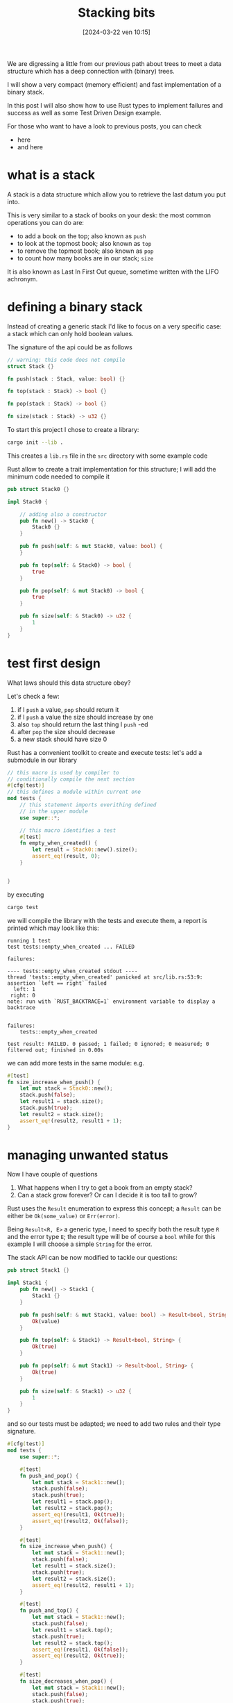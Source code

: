 #+BLOG: noise on the net
#+POSTID: 367
#+ORG2BLOG:
#+DATE: [2024-03-22 ven 10:15]
#+OPTIONS: toc:nil num:nil todo:nil pri:nil tags:nil ^:nil
#+CATEGORY: Language learning
#+TAGS: Rust
#+DESCRIPTION: I will show a very compact (memory efficient) and fast implementation of a binary stack, some Test Driven Design and success types
#+TITLE: Stacking bits
We are digressing a little from our previous path about trees to meet a data
structure which has a deep connection with (binary) trees.

I will show a very compact (memory efficient) and fast implementation of a binary stack.

In this post I will also show how to use Rust types to implement failures and success
as well as some Test Driven Design example.

For those who want to have a look to previous posts, you can check
- here
- and here
* what is a stack
A stack is a data structure which allow you to retrieve the last datum you put
into.

This is very similar to a stack of books on your desk: the most common
operations you can do are:
- to add a book on the top; also known as ~push~
- to look at the topmost book; also known as ~top~
- to remove the topmost book; also known as ~pop~
- to count how many books are in our stack; ~size~

It is also known as Last In First Out queue, sometime written with the LIFO
achronym.
* defining a binary stack
Instead of creating a generic stack I'd like to focus on a very specific case: a
stack which can only hold boolean values.

The signature of the api could be as follows
#+begin_src rust
// warning: this code does not compile
struct Stack {}

fn push(stack : Stack, value: bool) {}

fn top(stack : Stack) -> bool {}

fn pop(stack : Stack) -> bool {}

fn size(stack : Stack) -> u32 {}
#+end_src

To start this project I chose to create a library:

#+begin_src bash
cargo init --lib .
#+end_src
This creates a ~lib.rs~ file in the ~src~ directory with some example code

Rust allow to create a trait implementation for this structure; I will add the
minimum code needed to compile it

#+begin_src rust
pub struct Stack0 {}

impl Stack0 {

    // adding also a constructor
    pub fn new() -> Stack0 {
        Stack0 {}
    }

    pub fn push(self: & mut Stack0, value: bool) {
    }

    pub fn top(self: & Stack0) -> bool {
        true
    }

    pub fn pop(self: & mut Stack0) -> bool {
        true
    }

    pub fn size(self: & Stack0) -> u32 {
        1
    }
}
#+end_src
* test first design
What laws should this data structure obey?

Let's check a few:
1. if I ~push~ a value, ~pop~ should return it
2. if I ~push~ a value the size should increase by one
3. also ~top~ should return the last thing I ~push~ -ed
4. after ~pop~ the size should decrease
5. a new stack should have size 0

Rust has a convenient toolkit to create and execute tests: let's add a submodule
in our library

#+begin_src rust
// this macro is used by compiler to
// conditionally compile the next section
#[cfg(test)]
// this defines a module within current one
mod tests {
    // this statement imports everithing defined
    // in the upper module
    use super::*;

    // this macro identifies a test
    #[test]
    fn empty_when_created() {
        let result = Stack0::new().size();
        assert_eq!(result, 0);
    }


}
#+end_src

by executing
#+begin_src bash
cargo test
#+end_src
we will compile the library with the tests and execute them, a report is printed
which may look like this:

#+begin_example
running 1 test
test tests::empty_when_created ... FAILED

failures:

---- tests::empty_when_created stdout ----
thread 'tests::empty_when_created' panicked at src/lib.rs:53:9:
assertion `left == right` failed
  left: 1
 right: 0
note: run with `RUST_BACKTRACE=1` environment variable to display a backtrace


failures:
    tests::empty_when_created

test result: FAILED. 0 passed; 1 failed; 0 ignored; 0 measured; 0 filtered out; finished in 0.00s
#+end_example

we can add more tests in the same module: e.g.

#+begin_src rust
    #[test]
    fn size_increase_when_push() {
        let mut stack = Stack0::new();
        stack.push(false);
        let result1 = stack.size();
        stack.push(true);
        let result2 = stack.size();
        assert_eq!(result2, result1 + 1);
    }
#+end_src
* managing unwanted status
Now I have couple of questions
1. What happens when I try to get a book from an empty stack?
2. Can a stack grow forever? Or can I decide it is too tall to grow?

Rust uses the ~Result~ enumeration to express this concept; a ~Result~ can be
either be ~Ok(some_value)~ or ~Err(error)~.

Being ~Result<R, E>~ a generic type, I need to specify both the result type ~R~
and the error type ~E~; the result type will be of course a ~bool~ while for
this example I will choose a simple ~String~ for the error.

The stack API can be now modified to tackle our questions:
#+begin_src rust
pub struct Stack1 {}

impl Stack1 {
    pub fn new() -> Stack1 {
        Stack1 {}
    }

    pub fn push(self: & mut Stack1, value: bool) -> Result<bool, String>{
        Ok(value)
    }

    pub fn top(self: & Stack1) -> Result<bool, String> {
        Ok(true)
    }

    pub fn pop(self: & mut Stack1) -> Result<bool, String> {
        Ok(true)
    }

    pub fn size(self: & Stack1) -> u32 {
        1
    }
}
#+end_src

and so our tests must be adapted; we need to add two rules and their type signature.

#+begin_src rust
#[cfg(test)]
mod tests {
    use super::*;

    #[test]
    fn push_and_pop() {
        let mut stack = Stack1::new();
        stack.push(false);
        stack.push(true);
        let result1 = stack.pop();
        let result2 = stack.pop();
        assert_eq!(result1, Ok(true));
        assert_eq!(result2, Ok(false));
    }

    #[test]
    fn size_increase_when_push() {
        let mut stack = Stack1::new();
        stack.push(false);
        let result1 = stack.size();
        stack.push(true);
        let result2 = stack.size();
        assert_eq!(result2, result1 + 1);
    }

    #[test]
    fn push_and_top() {
        let mut stack = Stack1::new();
        stack.push(false);
        let result1 = stack.top();
        stack.push(true);
        let result2 = stack.top();
        assert_eq!(result1, Ok(false));
        assert_eq!(result2, Ok(true));
    }

    #[test]
    fn size_decreases_when_pop() {
        let mut stack = Stack1::new();
        stack.push(false);
        stack.push(true);
        let result1 = stack.size();
        stack.pop();
        let result2 = stack.size();
        assert_eq!(result1, result2 - 1);
    }

    #[test]
    fn empty_when_created() {
        let result = Stack1::new().size();
        assert_eq!(result, 0);
    }

    #[test]
    fn empty_does_not_pop() {
        let mut stack = Stack1::new();
        let result = stack.pop();
        assert_eq!(result, Err("Empty stack".into()));
    }

}
#+end_src

* implementing the stack
The idea here is to use an integer value to host a sequence of bits, each
representing a value pushed in the stack.

We can emulate the push behavior by executing a left shift of one and adding 1
only if the input value is ~true~

The following example is made with a 4 bit value just to make it easier to read

e.g.
1. stack status is is ~0b0001~
2. stack receive a ~PUSH true~
   a. left shift the status; now is ~0b0010~
   b. add one to the status; now is ~0b0011~
3. stack receive a ~PUSH false~
   a. left shift the status; now is ~0b0110~

the right shift can be used as pop
e.g
1. stack status is ~0b0110~
2. stack receive a ~POP~
   a. evaluate ~status & 0b0001~ and store the result
   b. right shift the status; now is ~0b0011~
   c. return the stored result (is now ~false~)
3. stack receive a ~POP~
   a. evaluate ~status & 0b0001~ and store the result
   b. right shift the status; now is ~0b0001~
   c. return the stored result (is now ~true~)

as ~0b0000 >> 1 == 0b000~ (shift right 0 returns 0) we need a way to know when
our stack is empty; a possible way is to define the empty status equal to ~0b0001~

I will use an unsigned integer of type ~usize~ in this example. The number of
bytes of this integer depends on the cpu architecture, it may be 64 or 32 in
most cases.

How can we calculate the size of the stack? we use one bit to mark the start
point, so if we count all bits after it we have the result.

Rust has two interesting features for this kind of calculation; we know the
number of bits of ~usize~ from the constant ~usize::BITS~ and the function
~usize::leading_zeros~ returns the count of the bits before our marker.

here is the full implementation:
#+begin_src rust
pub struct Stack1 {
    stack: usize
}

impl Stack1 {
    pub fn new() -> Stack1 {
        Stack1 { stack: 1 }
    }

    pub fn push(& mut self, value: bool) -> Result<bool, String>{
        self.stack = self.stack << 1;
        if value{
            self.stack += 1;
        }
        Ok(value)
    }

    pub fn top(& self) -> Result<bool, String> {
        if self.stack == 1 {
            return Err("Empty stack".into())
        }
        Ok((self.stack & 1) == 1)
    }

    pub fn pop(& mut self) -> Result<bool, String> {
        if self.stack == 1 {
            return Err("Empty stack".into())
        }
        let result = (self.stack & 1) == 1;
        self.stack = self.stack >> 1;
        Ok(result)
    }

    pub fn size(& self) -> u32 {
        usize::BITS - usize::leading_zeros(self.stack) - 1
    }
}
#+end_src

* a last remark on error types and borrow checker rules
It may sound strange to have a very compact and fast implementation like this
one with an error type like ~String~; we are actually using constant strings so
a type like ~&str~ should be enough right?

Well, no.

If we use a signature like
#+begin_src rust
fn pop(& mut self) -> Result<bool, &str>;
#+end_src
we are actually using this lifetime signature
#+begin_src rust
fn pop<'a>(& mut 'a self) -> Result<bool, & 'a str>;
#+end_src

This means that we cannot execute something like
#+begin_src rust
let result1 = stack.pop(true);
let result2 = stack.pop(true);
#+end_src
because the first call *may* return an ~Err(& 'a str)~ which is like a borrow of a mutable pointer that cannot be done twice.

So, can we have a more efficient definition of the error type? Sure we can use an enumeration.

But this is for another post.
